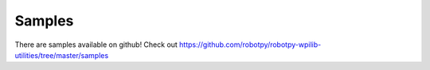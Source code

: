 Samples
=======

There are samples available on github! Check out
https://github.com/robotpy/robotpy-wpilib-utilities/tree/master/samples
